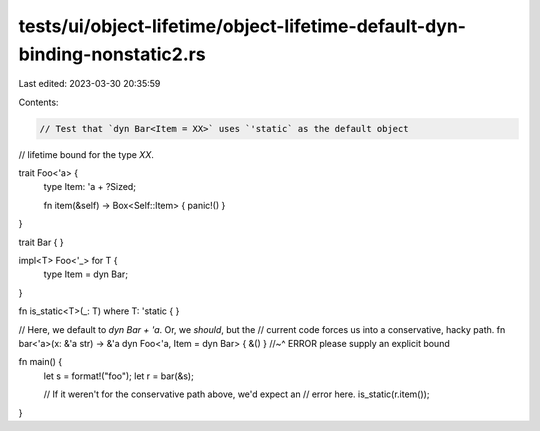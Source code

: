 tests/ui/object-lifetime/object-lifetime-default-dyn-binding-nonstatic2.rs
==========================================================================

Last edited: 2023-03-30 20:35:59

Contents:

.. code-block:: rs

    // Test that `dyn Bar<Item = XX>` uses `'static` as the default object
// lifetime bound for the type `XX`.

trait Foo<'a> {
    type Item: 'a + ?Sized;

    fn item(&self) -> Box<Self::Item> { panic!() }
}

trait Bar { }

impl<T> Foo<'_> for T {
    type Item = dyn Bar;
}

fn is_static<T>(_: T) where T: 'static { }

// Here, we default to `dyn Bar + 'a`.  Or, we *should*, but the
// current code forces us into a conservative, hacky path.
fn bar<'a>(x: &'a str) -> &'a dyn Foo<'a, Item = dyn Bar> { &() }
//~^ ERROR please supply an explicit bound

fn main() {
    let s = format!("foo");
    let r = bar(&s);

    // If it weren't for the conservative path above, we'd expect an
    // error here.
    is_static(r.item());
}


